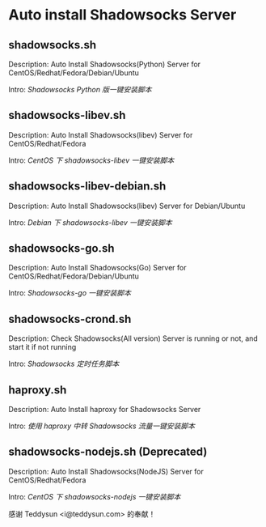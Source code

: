* Auto install Shadowsocks Server

** shadowsocks.sh

Description: Auto Install Shadowsocks(Python) Server for CentOS/Redhat/Fedora/Debian/Ubuntu

Intro: [[doc/Shadowsocks_Python_版一键安装脚本.org][Shadowsocks Python 版一键安装脚本]]

** shadowsocks-libev.sh

Description: Auto Install Shadowsocks(libev) Server for CentOS/Redhat/Fedora

Intro: [[doc/CentOS_下_shadowsocks-libev_一键安装脚本.org][CentOS 下 shadowsocks-libev 一键安装脚本]]

** shadowsocks-libev-debian.sh

Description: Auto Install Shadowsocks(libev) Server for Debian/Ubuntu

Intro: [[doc/Debian_下_shadowsocks-libev_一键安装脚本.org][Debian 下 shadowsocks-libev 一键安装脚本]]

** shadowsocks-go.sh

Description: Auto Install Shadowsocks(Go) Server for CentOS/Redhat/Fedora/Debian/Ubuntu

Intro: [[doc/Shadowsocks-go_一键安装脚本.org][Shadowsocks-go 一键安装脚本]]

** shadowsocks-crond.sh

Description: Check Shadowsocks(All version) Server is running or not, and start it if not running

Intro: [[doc/Shadowsocks_定时任务脚本.org][Shadowsocks 定时任务脚本]]

** haproxy.sh

Description: Auto Install haproxy for Shadowsocks Server

Intro: [[doc/使用_haproxy_中转_Shadowsocks_流量一键安装脚本.org][使用 haproxy 中转 Shadowsocks 流量一键安装脚本]]

** shadowsocks-nodejs.sh (Deprecated)

Description: Auto Install Shadowsocks(NodeJS) Server for CentOS/Redhat/Fedora

Intro: [[doc/CentOS_下_shadowsocks-nodejs_一键安装脚本.org][CentOS 下 shadowsocks-nodejs 一键安装脚本]]

感谢 Teddysun <i@teddysun.com> 的奉献！
